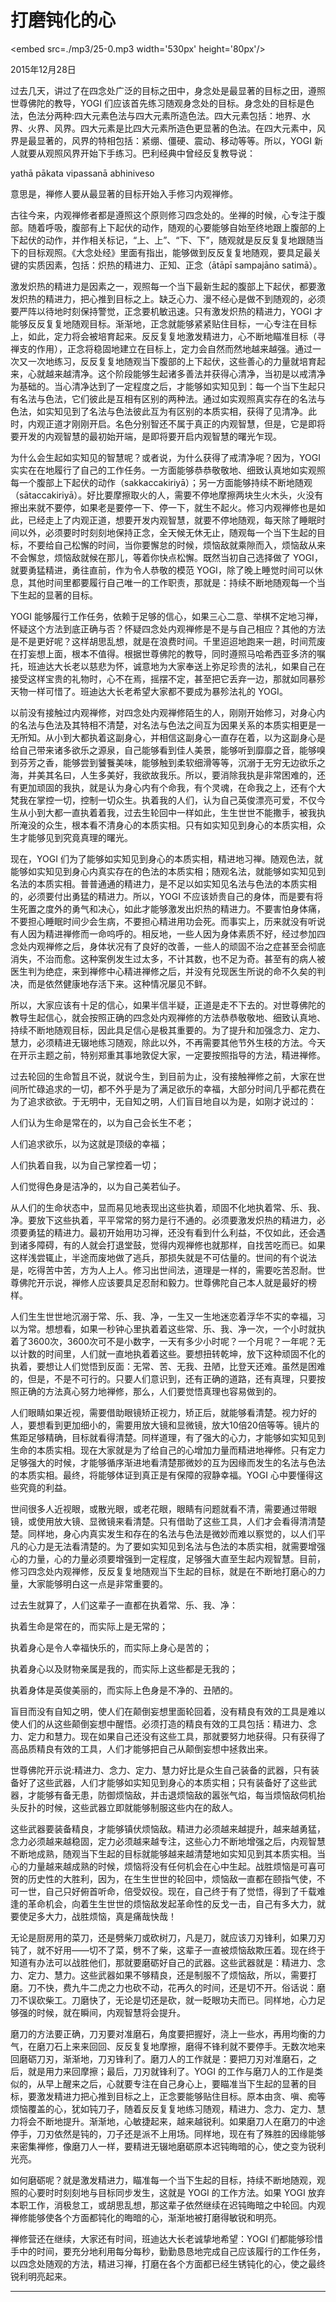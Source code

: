 * 打磨钝化的心

<embed src=./mp3/25-0.mp3 width='530px' height='80px'/>

2015年12月28日

过去几天，讲过了在四念处广泛的目标之田中，身念处是最显著的目标之田，遵照世尊佛陀的教导，YOGI
们应该首先练习随观身念处的目标。身念处的目标是色法，色法分两种:四大元素色法与四大元素所造色法。四大元素包括：地界、水界、火界、风界。四大元素是比四大元素所造色更显著的色法。在四大元素中，风界是最显著的，风界的特相包括：紧绷、僵硬、震动、移动等等。所以，YOGI
新人就要从观照风界开始下手练习。巴利经典中曾经反复教导说：

yathā pākata vipassanā abhiniveso

意思是，禅修人要从最显著的目标开始入手修习内观禅修。

古往今来，内观禅修者都是遵照这个原则修习四念处的。坐禅的时候，心专注于腹部。随着呼吸，腹部有上下起伏的动作，随观的心要能够自始至终地跟上腹部的上下起伏的动作，并作相关标记，“上、上”、“下、下”，随观就是反反复复地跟随当下的目标观照。《大念处经》里面有指出，能够做到反反复复地随观，要具足最关键的实质因素，包括：炽热的精进力、正知、正念（ātāpī
sampajāno satimā）。

激发炽热的精进力是因素之一，观照每一个当下最新生起的腹部上下起伏，都要激发炽热的精进力，把心推到目标之上。缺乏心力、漫不经心是做不到随观的，必须要严阵以待地时刻保持警觉，正念要机敏迅速。只有激发炽热的精进力，YOGI
才能够反反复复地随观目标。渐渐地，正念就能够紧紧贴住目标，一心专注在目标上，如此，定力将会被培育起来。反反复复地激发精进力，心不断地瞄准目标（寻禅支的作用），正念将稳固地建立在目标上，定力会自然而然地越来越强。通过一次又一次地练习，反反复复地随观当下腹部的上下起伏，这些善心的力量就培育起来，心就越来越清净。这个阶段能够生起诸多善法并获得心清净，当初是以戒清净为基础的。当心清净达到了一定程度之后，才能够如实知见到：每一个当下生起只有名法与色法，它们彼此是互相有区别的两种法。通过如实观照真实存在的名法与色法，如实知见到了名法与色法彼此互为有区别的本质实相，获得了见清净。此时，内观正道才刚刚开启。名色分别智还不属于真正的内观智慧，但是，它是即将要开发的内观智慧的最初始开端，是即将要开启内观智慧的曙光乍现。

为什么会生起如实知见的智慧呢？或者说，为什么获得了戒清净呢？因为，YOGI
实实在在地履行了自己的工作任务。一方面能够恭恭敬敬地、细致认真地如实观照每一个腹部上下起伏的动作（sakkaccakiriyā）；另一方面能够持续不断地随观（sātaccakiriyā）。好比要摩擦取火的人，需要不停地摩擦两块生火木头，火没有擦出来就不要停，如果老是要停一下、停一下，就生不起火。修习内观禅修也是如此，已经走上了内观正道，想要开发内观智慧，就要不停地随观，每天除了睡眠时间以外，必须要时时刻刻地保持正念，全天候无休无止，随观每一个当下生起的目标，不要给自己松懈的时间，当你要懈怠的时候，烦恼敌就乘隙而入，烦恼敌从来不会懈怠，烦恼敌就候在那儿，等着你快点松懈。既然当初自己选择做了
YOGI，就要勇猛精进，勇往直前，作为令人恭敬的模范
YOGI，除了晚上睡觉时间可以休息，其他时间里都要履行自己唯一的工作职责，那就是：持续不断地随观每一个当下生起的显著的目标。

YOGI
能够履行工作任务，依赖于足够的信心，如果三心二意、举棋不定地习禅，怀疑这个方法到底正确与否？怀疑四念处内观禅修是不是与自己相应？其他的方法是不是更好呢？这样胡思乱想，就是在浪费时间。千里迢迢地跑来一趟，时间荒废在打妄想上面，根本不值得。根据世尊佛陀的教导，同时遵照马哈希西亚多济的嘱托，班迪达大长老以慈悲为怀，诚意地为大家奉送上弥足珍贵的法礼，如果自己在接受这样宝贵的礼物时，心不在焉，摇摆不定，甚至把它丢弃一边，那就如同暴殄天物一样可惜了。班迪达大长老希望大家都不要成为暴殄法礼的
YOGI。

以前没有接触过内观禅修，对四念处内观禅修陌生的人，刚刚开始修习，对身心内的名法与色法及其特相不清楚，对名法与色法之间互为因果关系的本质实相更是一无所知。从小到大都执着这副身心，并相信这副身心一直存在着，以为这副身心是给自己带来诸多欲乐之源泉，自己能够看到佳人美景，能够听到靡靡之音，能够嗅到芬芳之香，能够尝到饕餮美味，能够触到柔软细滑等等，沉溺于无穷无边欲乐之海，并美其名曰，人生多美好，我欲故我乐。所以，要消除我执是非常困难的，还有更加顽固的我执，就是认为身心内有个命我，有个灵魂，在命我之上，还有个大梵我在掌控一切，控制一切众生。执着我的人们，认为自己英俊漂亮可爱，不仅今生从小到大都一直执着着我，过去生轮回中一样如此，生生世世不能撒手，被我执所淹没的众生，根本看不清身心的本质实相。只有如实知见到身心的本质实相，众生才能够见到究竟真理的曙光。

[[./img/25-0.jpeg]]

现在，YOGI
们为了能够如实知见到身心的本质实相，精进地习禅。随观色法，就能够如实知见到身心内真实存在的色法的本质实相；随观名法，就能够如实知见到名法的本质实相。普普通通的精进力，是不足以如实知见名法与色法的本质实相的，必须要付出勇猛的精进力。所以，YOGI
不应该娇贵自己的身体，而是要有将生死置之度外的勇气和决心，如此才能够激发出炽热的精进力。不要害怕身体痛，不要担心睡眠时间少会生病，不要担心精进用功会死。而事实上，历来就没有听说有人因为精进禅修而一命呜呼的。相反地，一些人因为身体素质不好，经过参加四念处内观禅修之后，身体状况有了良好的改善，一些人的顽固不治之症甚至会彻底消失，不治而愈。这种案例发生过太多，不计其数，也不足为奇。甚至有的病人被医生判为绝症，来到禅修中心精进禅修之后，并没有兑现医生所说的命不久矣的判决，而是依然健康地存活下来。这种情况屡见不鲜。

所以，大家应该有十足的信心，如果半信半疑，正道是走不下去的。对世尊佛陀的教导生起信心，就会按照正确的四念处内观禅修的方法恭恭敬敬地、细致认真地、持续不断地随观目标，因此具足信心是极其重要的。为了提升和加强念力、定力、慧力，必须精进无辍地练习随观，除此以外，不再需要其他节外生枝的方法。今天在开示主题之前，特别郑重其事地敦促大家，一定要按照指导的方法，精进禅修。

过去轮回的生命暂且不说，就说今生，到目前为止，没有接触禅修之前，大家在世间所忙碌追求的一切，都不外乎是为了满足欲乐的幸福，大部分时间几乎都花费在为了追求欲欲。于无明中，无自知之明，人们盲目地自以为是，如刚才说过的：

人们认为生命是常在的，以为自己会长生不老；

人们追求欲乐，以为这就是顶级的幸福；

人们执着自我，以为自己掌控着一切；

人们觉得色身是洁净的，以为自己美若仙子。

从人们的生命状态中，显而易见地表现出这些执着，顽固不化地执着常、乐、我、净。要放下这些执着，平平常常的努力是行不通的。必须要激发炽热的精进力，必须要勇猛的精进力。最初开始用功习禅，还没有看到什么利益，不仅如此，还会遇到诸多障碍，有的人就会打退堂鼓，觉得内观禅修也就那样，自找苦吃而已。如果这样浅尝辄止，半途而废地做了逃兵，那损失就是不可估量的。世间的有个说法是，吃得苦中苦，方为人上人。修习出世间法，道理是一样的，需要吃苦忍耐。世尊佛陀开示说，禅修人应该要具足忍耐和毅力。世尊佛陀自己本人就是最好的榜样。

人们生生世世地沉溺于常、乐、我、净，一生又一生地迷恋着浮华不实的幸福，习以为常。想想看，如果一秒钟心里执着着这些常、乐、我、净一次，一个小时就执着了3600次，3600次可不是小数字，一天有多少小时呢？一个月呢？一年呢？无以计数的时间里，人们就一直地执着着这些。要想扭转乾坤，放下这种顽固不化的执着，要想让人们觉悟到反面：无常、苦、无我、丑陋，比登天还难。虽然是困难的，但是，不是不可行的。只要人们意识到，还有正确的道路，还有真理，只要按照正确的方法真心努力地禅修，那么，人们要觉悟真理也容易做到的。

人们眼睛如果近视，需要借助眼镜矫正视力，矫正后，就能够看清楚。视力好的人，要想看到更加细小的，需要用放大镜和显微镜，放大10倍20倍等等。镜片的焦距足够精确，目标就看得清楚。同样道理，有了强大的心力，才能够如实知见到生命的本质实相。现在大家就是为了给自己的心增加力量而精进地禅修。只有定力足够强大的时候，才能够循序渐进地看清楚那微妙的互为因缘而发生的名法与色法的本质实相。最终，将能够体证到真正是有保障的寂静幸福。YOGI
心中要懂得这些究竟的利益。

[[./img/25-1.jpeg]]

世间很多人近视眼，或散光眼，或老花眼，眼睛有问题就看不清，需要通过带眼镜，或使用放大镜、显微镜来看清楚。只有借助了这些工具，人们才会看得清清楚楚。同样地，身心内真实发生和存在的名法与色法是微妙而难以察觉的，以人们平凡的心力是无法看清楚的。为了要如实知见到名法与色法的本质实相，就需要增强心的力量，心的力量必须要增强到一定程度，足够强大直至生起内观智慧。目前，修习四念处内观禅修，反反复复地随观当下生起的目标，就是在不断地打磨心的力量，大家能够明白这一点是非常重要的。

过去生就算了，人们这辈子一直都在执着常、乐、我、净：

执着生命是常在的，而实际上是无常的；

执着身心是令人幸福快乐的，而实际上身心是苦的；

执着身心以及财物亲属是我的，而实际上这些都是无我的；

执着身体是英俊美丽的，而实际上色身是不净的、丑陋的。

盲目而没有自知之明，使人们在颠倒妄想里面轮回着，没有精良有效的工具是难以使人们的从这些颠倒妄想中醒悟。必须打造的精良有效的工具包括：精进力、念力、定力和慧力。现在如果自己还没有这些工具，那就要努力地获得。只有获得了高品质精良有效的工具，人们才能够把自己从颠倒妄想中拯救出来。

世尊佛陀开示说:精进力、念力、定力、慧力好比是众生自己装备的武器，只有装备好了这些武器，人们才能够如实知见到身心的本质实相；只有装备好了这些武器，才能够有备无患，防御烦恼敌，并击退烦恼敌的嚣张气焰，每当烦恼敌伺机抬头反扑的时候，这些武器立即就能够制服这些内在的敌人。

这些武器要装备精良，才能够镇伏烦恼敌。精进力必须越来越提升，越来越勇猛，念力必须越来越稳固，定力必须越来越专注，这些心力不断地增强之后，内观智慧不断地成熟，随观当下生起的目标就能够越来越清楚地如实知见到其本质实相。当心的力量越来越成熟的时候，烦恼将没有任何机会在心中生起。战胜烦恼是可喜可贺的历史性的大胜利，因为，在生生世世的轮回中，烦恼敌一直都在颐指气使，不可一世，自己只好俯首听命，倍受奴役。现在，自己终于有了觉悟，得到了千载难逢的革命机会，向着生生世世的烦恼敌发起革命性的反戈一击，自己有多大力，就要使足多大力，战胜烦恼，真是痛哉快哉！

无论是厨房用的菜刀，还是劈柴刀或砍树刀，凡是刀，就应该刀刃锋利，如果刀刃钝了，就不好用------切不了菜，劈不了柴，这辈子一直被烦恼敌欺压着。现在终于知道有办法可以战胜他们，那就要磨砺好自己的武器。这些武器就是：精进力、念力、定力、慧力。这些武器如果不够精良，还是制服不了烦恼敌，所以，需要打磨。刀不快，费九牛二虎之力也砍不动，花再久的时间，还是切不开。俗话说：磨刀不误砍柴工。刀磨快了，无论是切还是砍，就一眨眼功夫而已。同样地，心力足够强的时候，就在瞬间，内观智慧将会提升。

磨刀的方法要正确，刀刃要对准磨石，角度要把握好，浇上一些水，再用均衡的力气，在磨刀石上来来回回、反反复复地摩擦，磨得不锋利就不要停手。无数次地来回磨砺刀刃，渐渐地，刀刃锋利了。磨刀人的工作就是：要把刀刃对准磨石，之后，就是用力来回摩擦；最后，刀刃就锋利了。YOGI
的工作与磨刀人的工作是类似的，从早上醒来之后，心就要专注在自己身心上，要瞄准当下生起的显著的目标，要激发精进力把心推到目标之上，正念要能够贴住目标。原本由贪、嗔、痴等烦恼覆盖的心，犹如钝刀子，随着反反复复地练习随观，精进力、念力、定力、慧力将会不断地提升。渐渐地，心敏捷起来，越来越锐利。如果磨刀人在磨刀的中途停手，刀刃依然是钝的，刀子还是派不上用场。同样地，现在有了殊胜的因缘能够来密集禅修，像磨刀人一样，要精进无辍地磨砺原本迟钝晦暗的心，使之变为锐利光亮。

如何磨砺呢？就是激发精进力，瞄准每一个当下生起的目标，持续不断地随观，观照的心要时时刻刻地与目标同步发生，这就是
YOGI 的工作方法。如果 YOGI
放弃本职工作，消极怠工，或胡思乱想，那这辈子依然继续在迟钝晦暗之中轮回。内观禅修能够使各个方面都钝化的晦暗的心，渐渐地被打磨得敏锐和明亮。

禅修营还在继续，大家还有时间，班迪达大长老诚挚地希望：YOGI
们都能够珍惜手中的时间，要充分地利用每分每秒，勤勤恳恳地完成自己应该履行的工作任务，以四念处随观的方法，精进习禅，打磨在各个方面都已经生锈钝化的心，使之最终锐利明亮起来。

--------------

